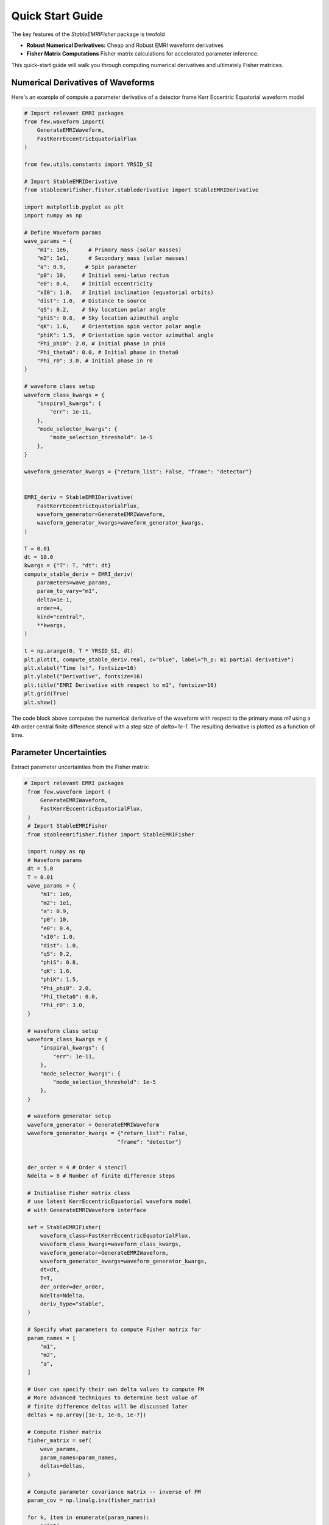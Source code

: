 Quick Start Guide
=================

The key features of the `StableEMRIFisher` package is twofold 

- **Robust Numerical Derivatives:** Cheap and Robust EMRI waveform derivatives 
- **Fisher Matrix Computations** Fisher matrix calculations for accelerated parameter inference. 

This quick-start guide will walk you through computing numerical derivatives and ultimately Fisher matrices.

Numerical Derivatives of Waveforms
----------------------------------

Here's an example of compute a parameter derivative of a detector frame Kerr Eccentric Equatorial waveform model

.. code-block:: python

    # Import relevant EMRI packages
    from few.waveform import(
        GenerateEMRIWaveform,
        FastKerrEccentricEquatorialFlux
    )

    from few.utils.constants import YRSID_SI

    # Import StableEMRIDerivative
    from stableemrifisher.fisher.stablederivative import StableEMRIDerivative
    
    import matplotlib.pyplot as plt
    import numpy as np

    # Define Waveform params
    wave_params = {
        "m1": 1e6,      # Primary mass (solar masses)
        "m2": 1e1,      # Secondary mass (solar masses)
        "a": 0.9,      # Spin parameter
        "p0": 10,     # Initial semi-latus rectum 
        "e0": 0.4,    # Initial eccentricity
        "xI0": 1.0,   # Initial inclination (equatorial orbits)
        "dist": 1.0,  # Distance to source 
        "qS": 0.2,    # Sky location polar angle
        "phiS": 0.8,  # Sky location azimuthal angle
        "qK": 1.6,    # Orientation spin vector polar angle
        "phiK": 1.5,  # Orientation spin vector azimuthal angle
        "Phi_phi0": 2.0, # Initial phase in phi0
        "Phi_theta0": 0.0, # Initial phase in theta0
        "Phi_r0": 3.0, # Initial phase in r0
    }

    # waveform class setup
    waveform_class_kwargs = {
        "inspiral_kwargs": {
            "err": 1e-11,
        },
        "mode_selector_kwargs": {
            "mode_selection_threshold": 1e-5
        },
    }

    waveform_generator_kwargs = {"return_list": False, "frame": "detector"}


    EMRI_deriv = StableEMRIDerivative(
        FastKerrEccentricEquatorialFlux,
        waveform_generator=GenerateEMRIWaveform,
        waveform_generator_kwargs=waveform_generator_kwargs,
    )

    T = 0.01
    dt = 10.0
    kwargs = {"T": T, "dt": dt}
    compute_stable_deriv = EMRI_deriv(
        parameters=wave_params,
        param_to_vary="m1",
        delta=1e-1,
        order=4,
        kind="central",
        **kwargs,
    )

    t = np.arange(0, T * YRSID_SI, dt)
    plt.plot(t, compute_stable_deriv.real, c="blue", label="h_p: m1 partial derivative")
    plt.xlabel("Time (s)", fontsize=16)
    plt.ylabel("Derivative", fontsize=16)
    plt.title("EMRI Derivative with respect to m1", fontsize=16)
    plt.grid(True)
    plt.show()

The code block above computes the numerical derivative of the waveform with respect to the primary mass `m1` using a 4th order central finite difference stencil with a step size of `delta=1e-1`. The resulting derivative is plotted as a function of time.

Parameter Uncertainties
-----------------------

Extract parameter uncertainties from the Fisher matrix:

.. code-block:: python

   # Import relevant EMRI packages
    from few.waveform import (
        GenerateEMRIWaveform,
        FastKerrEccentricEquatorialFlux,
    )
    # Import StableEMRIFisher
    from stableemrifisher.fisher import StableEMRIFisher

    import numpy as np
    # Waveform params
    dt = 5.0
    T = 0.01
    wave_params = {
        "m1": 1e6,
        "m2": 1e1,
        "a": 0.9,
        "p0": 10,
        "e0": 0.4,
        "xI0": 1.0,
        "dist": 1.0,
        "qS": 0.2,
        "phiS": 0.8,
        "qK": 1.6,
        "phiK": 1.5,
        "Phi_phi0": 2.0,
        "Phi_theta0": 0.0,
        "Phi_r0": 3.0,
    }

    # waveform class setup
    waveform_class_kwargs = {
        "inspiral_kwargs": {
            "err": 1e-11,
        },
        "mode_selector_kwargs": {
            "mode_selection_threshold": 1e-5
        },
    }

    # waveform generator setup
    waveform_generator = GenerateEMRIWaveform
    waveform_generator_kwargs = {"return_list": False, 
                                "frame": "detector"}


    der_order = 4 # Order 4 stencil
    Ndelta = 8 # Number of finite difference steps

    # Initialise Fisher matrix class
    # use latest KerrEccentricEquatorial waveform model
    # with GenerateEMRIWaveform interface 

    sef = StableEMRIFisher(
        waveform_class=FastKerrEccentricEquatorialFlux,
        waveform_class_kwargs=waveform_class_kwargs,
        waveform_generator=GenerateEMRIWaveform,
        waveform_generator_kwargs=waveform_generator_kwargs,
        dt=dt,
        T=T,
        der_order=der_order, 
        Ndelta=Ndelta,
        deriv_type="stable",
    )

    # Specify what parameters to compute Fisher matrix for
    param_names = [
        "m1",
        "m2",
        "a",
    ]

    # User can specify their own delta values to compute FM
    # More advanced techniques to determine best value of 
    # finite difference deltas will be discussed later
    deltas = np.array([1e-1, 1e-6, 1e-7])

    # Compute Fisher matrix
    fisher_matrix = sef(
        wave_params,  
        param_names=param_names, 
        deltas=deltas, 
    )

    # Compute parameter covariance matrix -- inverse of FM
    param_cov = np.linalg.inv(fisher_matrix)

    for k, item in enumerate(param_names):
        print(
            "Precision measurement in param {} is {}".format(
                item, param_cov[k, k] ** (1 / 2)
            )
        )

One can use more advanced features with StableEMRIFisher to ensure 
convergence of the numerical derivatives. 

.. code-block:: python

    sef = StableEMRIFisher(
        waveform_class=FastKerrEccentricEquatorialFlux,
        waveform_class_kwargs=waveform_class_kwargs,
        waveform_generator=GenerateEMRIWaveform,
        waveform_generator_kwargs=waveform_generator_kwargs,
        dt=dt,
        T=T,
        stability_plot = True,
        stats_for_nerds = True,
        return_derivatives = True,
        der_order=der_order, 
        Ndelta=Ndelta,
        deriv_type="stable",
    )
    # Specify what parameters to compute Fisher matrix for
    param_names = [
        "m1",
        "m2",
        "a",
    ]

    # StableEMRIFisher computes numerical derivatives and 
    # Fisher based scalars to identify the optimal finite difference
    # step size within the intervals set below
    delta_range = {
        "m1": np.geomspace(1e2, 1e-3, Ndelta),
        "m2": np.geomspace(1e-3, 1e-8, Ndelta),
        "a": np.geomspace(1e-4, 1e-9, Ndelta),
    }

    # Compute Fisher matrix
    param_derivs, fisher_matrix = sef(
                wave_params,  
                param_names=param_names, 
                delta_range=delta_range
                )
    
    # Compute parameter covariance matrix -- inverse of FM
    param_cov = np.linalg.inv(fisher_matrix)

    for k, item in enumerate(param_names):
        print(
            "Precision measurement in param {} is {}".format(
                item, param_cov[k, k] ** (1 / 2)
            )
        )

In the code block above, setting `stability_plot = True` shows a plot of the Fisher scalars :math:`\Gamma_{ii}` as a function of finite difference step size. The optimal step size is chosen to be in the plateau region where the Fisher scalars are stable.
The argument `stats_for_nerds = True` enables additional output which can be useful for debugging and understanding the behavior of the numerical derivatives.
